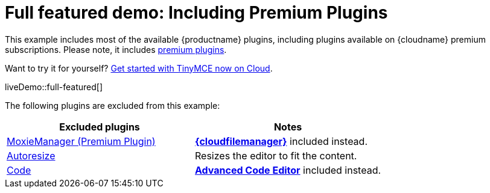 = Full featured demo: Including Premium Plugins
:navtitle: Including premium features
:page-aliases: premium-full-featured.adoc
:description_short: Every TinyMCE plugin in action.
:description: These examples display all of the plugins available with TinyMCE Cloud premium subscriptions.
:keywords: example, demo, custom, wysiwyg, full-featured, plugins, non-premium

This example includes most of the available {productname} plugins, including plugins available on {cloudname} premium subscriptions. Please note, it includes link:{plugindirectory}[premium plugins].

Want to try it for yourself? link:{accountsignup}/[Get started with TinyMCE now on Cloud].

liveDemo::full-featured[]

The following plugins are excluded from this example:

[cols="1,1]
|===
|Excluded plugins |Notes

|xref:moxiemanager.adoc[MoxieManager (Premium Plugin)]
|xref:tinydrive-introduction.adoc[*{cloudfilemanager}*] included instead.

|xref:autoresize.adoc[Autoresize]
|Resizes the editor to fit the content.

|xref:code.adoc[Code]
|xref:advcode.adoc[*Advanced Code Editor*] included instead.
